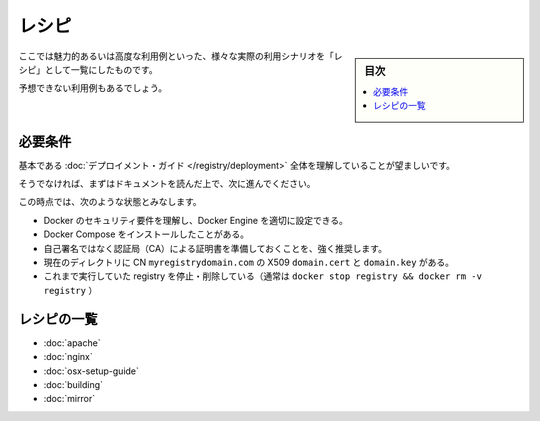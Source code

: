 .. -*- coding: utf-8 -*-
.. URL: https://docs.docker.com/registry/recipes/
.. SOURCE: -
   doc version: 1.10
.. check date: 2016/03/12
.. -------------------------------------------------------------------

.. Recipes

.. _recipes:

========================================
レシピ
========================================

.. sidebar:: 目次

   .. contents:: 
       :depth: 3
       :local:

.. You will find here a list of “recipes”, end-to-end scenarios for exotic or otherwise advanced use-cases.

ここでは魅力的あるいは高度な利用例といった、様々な実際の利用シナリオを「レシピ」として一覧にしたものです。

.. Most users are not expected to have a use for these.

予想できない利用例もあるでしょう。

.. Requirements

.. _registry-requirements:

必要条件
==========

.. You should have followed entirely the basic deployment guide.

基本である :doc:`デプロイメント・ガイド </registry/deployment>` 全体を理解していることが望ましいです。

.. If you have not, please take the time to do so.

そうでなければ、まずはドキュメントを読んだ上で、次に進んでください。

.. At this point, it’s assumed that:

この時点では、次のような状態とみなします。

..    you understand Docker security requirements, and how to configure your docker engines properly
    you have installed Docker Compose
    it’s HIGHLY recommended that you get a certificate from a known CA instead of self-signed certificates
    inside the current directory, you have a X509 domain.crt and domain.key, for the CN myregistrydomain.com
    be sure you have stopped and removed any previously running registry (typically docker stop registry && docker rm -v registry)

* Docker のセキュリティ要件を理解し、Docker Engine を適切に設定できる。
* Docker Compose をインストールしたことがある。
* 自己署名ではなく認証局（CA）による証明書を準備しておくことを、強く推奨します。
* 現在のディレクトリに  CN ``myregistrydomain.com`` の X509 ``domain.cert`` と ``domain.key`` がある。
* これまで実行していた registry を停止・削除している（通常は ``docker stop registry && docker rm -v registry`` ）

.. The List

レシピの一覧
====================

..    using Apache as an authenticating proxy
    using Nginx as an authenticating proxy
    running a Registry on OS X
    hacking the registry: build instructions
    mirror the Docker Hub

* :doc:`apache`
* :doc:`nginx`
* :doc:`osx-setup-guide`
* :doc:`building`
* :doc:`mirror`

.. seealso:: 

   Recipes
      https://docs.docker.com/registry/recipes/

